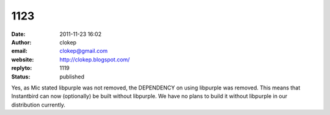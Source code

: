 1123
####
:date: 2011-11-23 16:02
:author: clokep
:email: clokep@gmail.com
:website: http://clokep.blogspot.com/
:replyto: 1119
:status: published

Yes, as Mic stated libpurple was not removed, the DEPENDENCY on using libpurple was removed. This means that Instantbird can now (optionally) be built without libpurple. We have no plans to build it without libpurple in our distribution currently.
